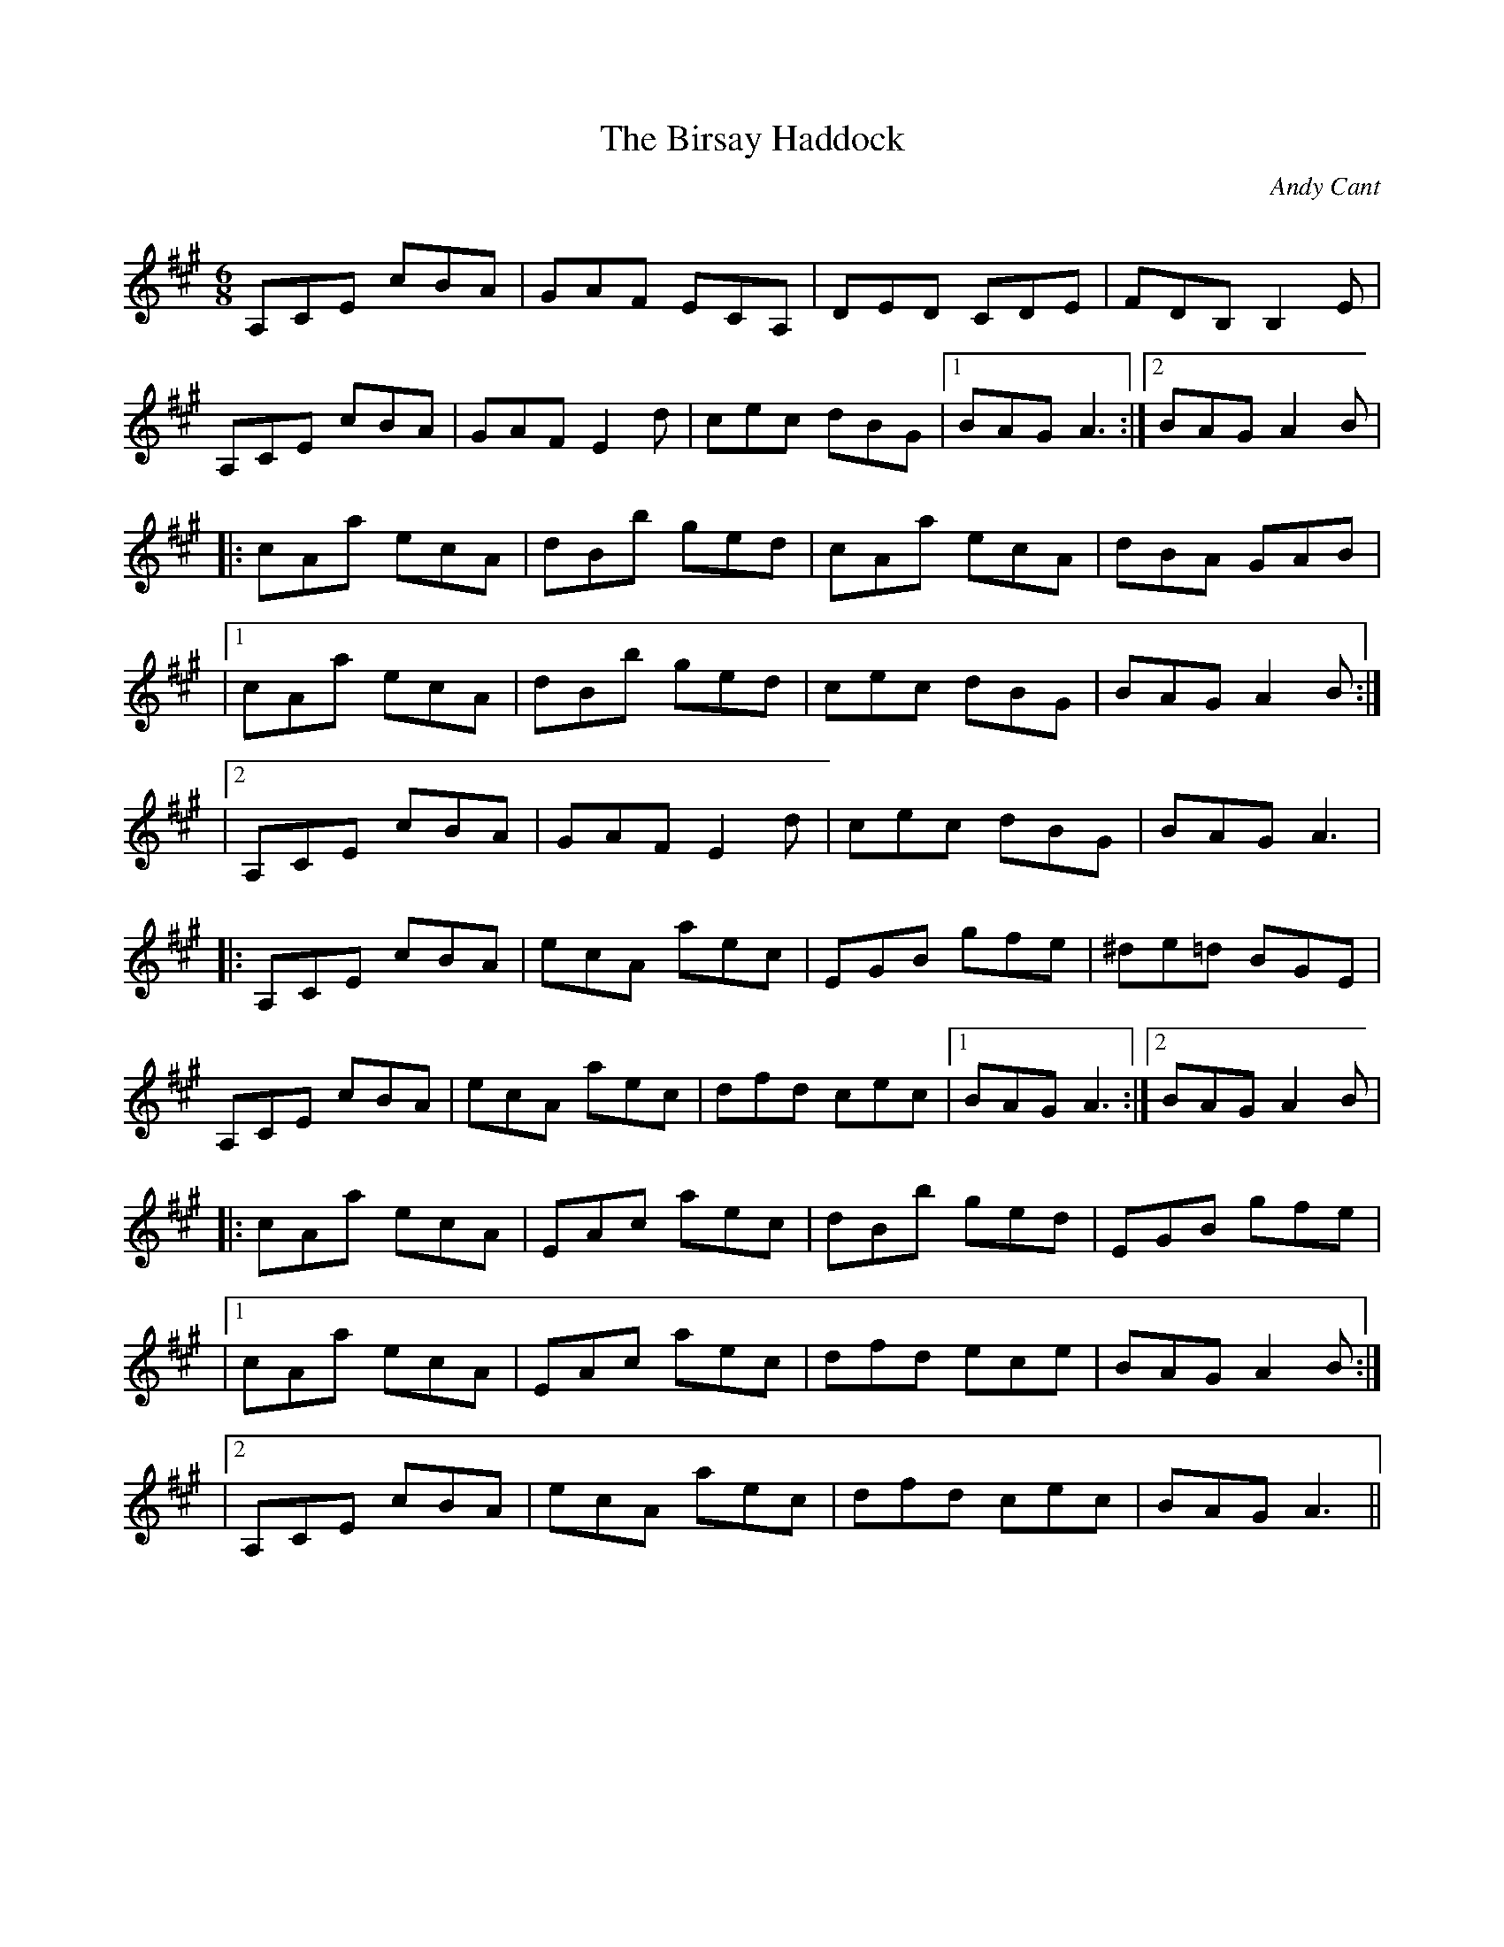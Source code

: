 X:1
T: The Birsay Haddock
C:Andy Cant
R:Jig
Q:180
K:A
M:6/8
L:1/16
A,2C2E2 c2B2A2|G2A2F2 E2C2A,2|D2E2D2 C2D2E2|F2D2B,2 B,4E2|
A,2C2E2 c2B2A2|G2A2F2 E4d2|c2e2c2 d2B2G2|1B2A2G2 A6:|2B2A2G2 A4B2|
|:c2A2a2 e2c2A2|d2B2b2 g2e2d2|c2A2a2 e2c2A2|d2B2A2 G2A2B2|
|1c2A2a2 e2c2A2|d2B2b2 g2e2d2|c2e2c2 d2B2G2|B2A2G2 A4B2:|
|2A,2C2E2 c2B2A2|G2A2F2 E4d2|c2e2c2 d2B2G2|B2A2G2 A6|
|:A,2C2E2 c2B2A2|e2c2A2 a2e2c2|E2G2B2 g2f2e2|^d2e2=d2 B2G2E2|
A,2C2E2 c2B2A2|e2c2A2 a2e2c2|d2f2d2 c2e2c2|1B2A2G2 A6:|2B2A2G2 A4B2|
|:c2A2a2 e2c2A2|E2A2c2 a2e2c2|d2B2b2 g2e2d2|E2G2B2 g2f2e2|
|1c2A2a2 e2c2A2|E2A2c2 a2e2c2|d2f2d2 e2c2e2|B2A2G2 A4B2:|
|2A,2C2E2 c2B2A2|e2c2A2 a2e2c2|d2f2d2 c2e2c2|B2A2G2 A6||
